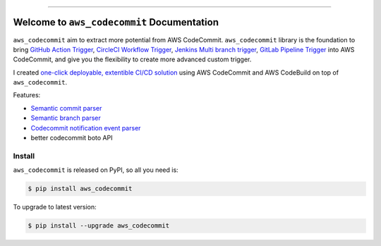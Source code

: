 
.. .. image:: https://readthedocs.org/projects/aws_codecommit/badge/?version=latest
    :target: https://aws_codecommit.readthedocs.io/index.html
    :alt: Documentation Status

.. image:: https://github.com/MacHu-GWU/aws_codecommit-project/workflows/CI/badge.svg
    :target: https://github.com/MacHu-GWU/aws_codecommit-project/actions?query=workflow:CI

.. image:: https://codecov.io/gh/MacHu-GWU/aws_codecommit-project/branch/main/graph/badge.svg
    :target: https://codecov.io/gh/MacHu-GWU/aws_codecommit-project

.. image:: https://img.shields.io/pypi/v/aws_codecommit.svg
    :target: https://pypi.python.org/pypi/aws_codecommit

.. image:: https://img.shields.io/pypi/l/aws_codecommit.svg
    :target: https://pypi.python.org/pypi/aws_codecommit

.. image:: https://img.shields.io/pypi/pyversions/aws_codecommit.svg
    :target: https://pypi.python.org/pypi/aws_codecommit

.. image:: https://img.shields.io/badge/STAR_Me_on_GitHub!--None.svg?style=social
    :target: https://github.com/MacHu-GWU/aws_codecommit-project

------

.. .. image:: https://img.shields.io/badge/Link-Document-blue.svg
    :target: https://aws_codecommit.readthedocs.io/index.html

.. .. image:: https://img.shields.io/badge/Link-API-blue.svg
    :target: https://aws_codecommit.readthedocs.io/py-modindex.html

.. .. image:: https://img.shields.io/badge/Link-Source_Code-blue.svg
    :target: https://aws_codecommit.readthedocs.io/py-modindex.html

.. image:: https://img.shields.io/badge/Link-Install-blue.svg
    :target: `install`_

.. image:: https://img.shields.io/badge/Link-GitHub-blue.svg
    :target: https://github.com/MacHu-GWU/aws_codecommit-project

.. image:: https://img.shields.io/badge/Link-Submit_Issue-blue.svg
    :target: https://github.com/MacHu-GWU/aws_codecommit-project/issues

.. image:: https://img.shields.io/badge/Link-Request_Feature-blue.svg
    :target: https://github.com/MacHu-GWU/aws_codecommit-project/issues

.. image:: https://img.shields.io/badge/Link-Download-blue.svg
    :target: https://pypi.org/pypi/aws_codecommit#files


Welcome to ``aws_codecommit`` Documentation
==============================================================================
``aws_codecommit`` aim to extract more potential from AWS CodeCommit. ``aws_codecommit`` library is the foundation to bring `GitHub Action Trigger <https://docs.github.com/en/actions/using-workflows/events-that-trigger-workflows>`_, `CircleCI Workflow Trigger <https://circleci.com/docs/configuration-reference/#triggers>`_, `Jenkins Multi branch trigger <https://www.jenkins.io/doc/book/pipeline/multibranch/>`_, `GitLab Pipeline Trigger <https://docs.gitlab.com/ee/ci/pipelines/>`_ into AWS CodeCommit, and give you the flexibility to create more advanced custom trigger.

I created `one-click deployable, extentible CI/CD solution <https://github.com/MacHu-GWU/aws_ci_bot-project>`_ using AWS CodeCommit and AWS CodeBuild on top of ``aws_codecommit``.

Features:

- `Semantic commit parser <https://github.com/MacHu-GWU/aws_codecommit-project/blob/main/examples/Semantic-Commit-Parser.ipynb>`_
- `Semantic branch parser <https://github.com/MacHu-GWU/aws_codecommit-project/blob/main/examples/Semantic-Branch-Parser.ipynb>`_
- `Codecommit notification event parser <https://github.com/MacHu-GWU/aws_codecommit-project/blob/main/examples/codecommit-notification-event-parser.ipynb>`_
- better codecommit boto API


.. _install:

Install
------------------------------------------------------------------------------

``aws_codecommit`` is released on PyPI, so all you need is:

.. code-block:: console

    $ pip install aws_codecommit

To upgrade to latest version:

.. code-block:: console

    $ pip install --upgrade aws_codecommit
